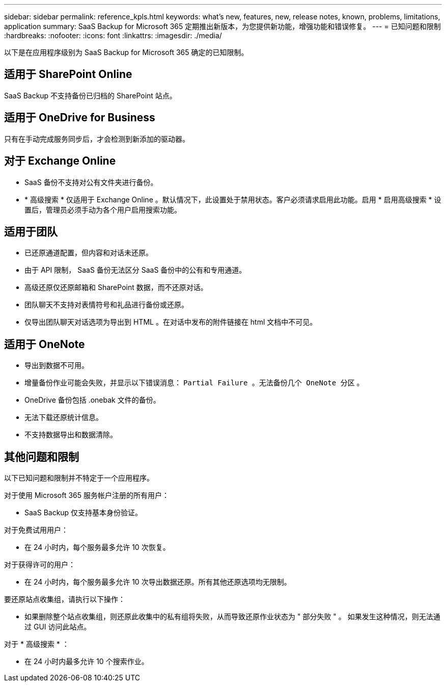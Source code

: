 ---
sidebar: sidebar 
permalink: reference_kpls.html 
keywords: what's new, features, new, release notes, known, problems, limitations, application 
summary: SaaS Backup for Microsoft 365 定期推出新版本，为您提供新功能，增强功能和错误修复。 
---
= 已知问题和限制
:hardbreaks:
:nofooter: 
:icons: font
:linkattrs: 
:imagesdir: ./media/


[role="lead"]
以下是在应用程序级别为 SaaS Backup for Microsoft 365 确定的已知限制。



== 适用于 SharePoint Online

SaaS Backup 不支持备份已归档的 SharePoint 站点。



== 适用于 OneDrive for Business

只有在手动完成服务同步后，才会检测到新添加的驱动器。



== 对于 Exchange Online

* SaaS 备份不支持对公有文件夹进行备份。
* * 高级搜索 * 仅适用于 Exchange Online 。默认情况下，此设置处于禁用状态。客户必须请求启用此功能。启用 * 启用高级搜索 * 设置后，管理员必须手动为各个用户启用搜索功能。




== 适用于团队

* 已还原通道配置，但内容和对话未还原。
* 由于 API 限制， SaaS 备份无法区分 SaaS 备份中的公有和专用通道。
* 高级还原仅还原邮箱和 SharePoint 数据，而不还原对话。
* 团队聊天不支持对表情符号和礼品进行备份或还原。
* 仅导出团队聊天对话选项为导出到 HTML 。在对话中发布的附件链接在 html 文档中不可见。




== 适用于 OneNote

* 导出到数据不可用。
* 增量备份作业可能会失败，并显示以下错误消息： `Partial Failure 。无法备份几个 OneNote 分区` 。
* OneDrive 备份包括 .onebak 文件的备份。
* 无法下载还原统计信息。
* 不支持数据导出和数据清除。




== 其他问题和限制

以下已知问题和限制并不特定于一个应用程序。

对于使用 Microsoft 365 服务帐户注册的所有用户：

* SaaS Backup 仅支持基本身份验证。


对于免费试用用户：

* 在 24 小时内，每个服务最多允许 10 次恢复。


对于获得许可的用户：

* 在 24 小时内，每个服务最多允许 10 次导出数据还原。所有其他还原选项均无限制。


要还原站点收集组，请执行以下操作：

* 如果删除整个站点收集组，则还原此收集中的私有组将失败，从而导致还原作业状态为 " 部分失败 " 。 如果发生这种情况，则无法通过 GUI 访问此站点。


对于 * 高级搜索 * ：

* 在 24 小时内最多允许 10 个搜索作业。


